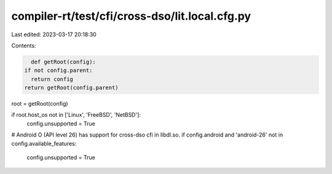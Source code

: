 compiler-rt/test/cfi/cross-dso/lit.local.cfg.py
===============================================

Last edited: 2023-03-17 20:18:30

Contents:

.. code-block:: py

    def getRoot(config):
  if not config.parent:
    return config
  return getRoot(config.parent)

root = getRoot(config)

if root.host_os not in ['Linux', 'FreeBSD', 'NetBSD']:
  config.unsupported = True

# Android O (API level 26) has support for cross-dso cfi in libdl.so.
if config.android and 'android-26' not in config.available_features:
  config.unsupported = True


